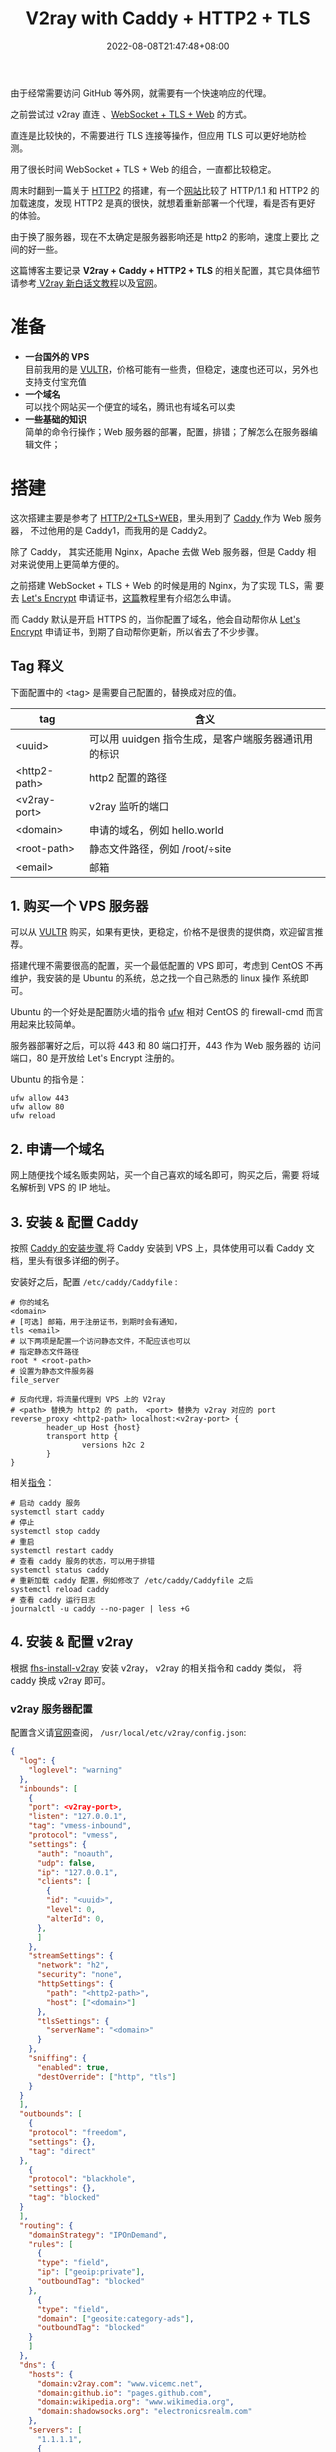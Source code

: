 #+title: V2ray with Caddy + HTTP2 + TLS
#+date: 2022-08-08T21:47:48+08:00
#+lastmod: 2022-08-08T21:47:48+08:00
#+draft: false
#+keywords[]:
#+description: ""
#+tags[]:
#+categories[]:
由于经常需要访问 GitHub 等外网，就需要有一个快速响应的代理。

之前尝试过 v2ray 直连 、[[https://toutyrater.github.io/advanced/wss_and_web.html][WebSocket + TLS + Web]] 的方式。

直连是比较快的，不需要进行 TLS 连接等操作，但应用 TLS 可以更好地防检
测。

用了很长时间 WebSocket + TLS + Web 的组合，一直都比较稳定。

周末时翻到一篇关于 [[https://guide.v2fly.org/advanced/h2.html][HTTP2]] 的搭建，有一个[[https://http2.akamai.com/demo][网站]]比较了 HTTP/1.1 和 HTTP2 的
加载速度，发现 HTTP2 是真的很快，就想着重新部署一个代理，看是否有更好
的体验。

由于换了服务器，现在不太确定是服务器影响还是 http2 的影响，速度上要比
之间的好一些。

这篇博客主要记录 *V2ray + Caddy + HTTP2 + TLS* 的相关配置，其它具体细节
请参考[[https://guide.v2fly.org/][ V2ray 新白话文教程]]以及[[https://www.v2ray.com/en/][官网]]。

* 准备
  - *一台国外的 VPS* \\
    目前我用的是 [[https://www.vultr.com/][VULTR]]，价格可能有一些贵，但稳定，速度也还可以，另外也
    支持支付宝充值
  - *一个域名* \\
    可以找个网站买一个便宜的域名，腾讯也有域名可以卖
  - *一些基础的知识* \\
    简单的命令行操作；Web 服务器的部署，配置，排错；了解怎么在服务器编辑文件；

* 搭建
  这次搭建主要是参考了 [[https://guide.v2fly.org/advanced/h2_tls_web.html][HTTP/2+TLS+WEB]]，里头用到了 [[https://caddyserver.com/][Caddy ]]作为 Web 服务器，
  不过他用的是 Caddy1，而我用的是 Caddy2。

  除了 Caddy， 其实还能用 Nginx，Apache 去做 Web 服务器，但是 Caddy 相
  对来说使用上更简单方便的。

  之前搭建 WebSocket + TLS + Web 的时候是用的 Nginx，为了实现 TLS，需
  要去 [[https://letsencrypt.org/][Let's Encrypt]] 申请证书，[[https://guide.v2fly.org/advanced/tls.html#%E6%B3%A8%E5%86%8C%E4%B8%80%E4%B8%AA%E5%9F%9F%E5%90%8D][这篇]]教程里有介绍怎么申请。

  而 Caddy 默认是开启 HTTPS 的，当你配置了域名，他会自动帮你从 [[https://letsencrypt.org/][Let's
  Encrypt]] 申请证书，到期了自动帮你更新，所以省去了不少步骤。

** Tag 释义
   下面配置中的 <tag> 是需要自己配置的，替换成对应的值。
| tag          | 含义                                                |
|--------------+-----------------------------------------------------|
| <uuid>       | 可以用 uuidgen 指令生成，是客户端服务器通讯用的标识 |
| <http2-path> | http2 配置的路径                                    |
| <v2ray-port> | v2ray 监听的端口                                    |
| <domain>     | 申请的域名，例如 hello.world                        |
| <root-path>  | 静态文件路径，例如 /root/÷site                      |
| <email>      | 邮箱                                                |


** 1. 购买一个 VPS 服务器
   可以从 [[https://www.vultr.com/][VULTR]] 购买，如果有更快，更稳定，价格不是很贵的提供商，欢迎留言推荐。

   搭建代理不需要很高的配置，买一个最低配置的 VPS 即可，考虑到 CentOS
   不再维护，我安装的是 Ubuntu 的系统，总之找一个自己熟悉的 linux 操作
   系统即可。

   Ubuntu 的一个好处是配置防火墙的指令 [[https://help.ubuntu.com/community/UFW][ufw]] 相对 CentOS 的 firewall-cmd
   而言用起来比较简单。

   服务器部署好之后，可以将 443 和 80 端口打开，443 作为 Web 服务器的
   访问端口，80 是开放给 Let's Encrypt 注册的。

   Ubuntu 的指令是：
   #+begin_src shell
     ufw allow 443
     ufw allow 80
     ufw reload
   #+end_src

** 2. 申请一个域名
   网上随便找个域名贩卖网站，买一个自己喜欢的域名即可，购买之后，需要
   将域名解析到 VPS 的 IP 地址。
** 3. 安装 & 配置 Caddy
   按照 [[https://caddyserver.com/docs/install][Caddy 的安装步骤 ]]将 Caddy 安装到 VPS 上，具体使用可以看 Caddy 文
   档，里头有很多详细的例子。

   安装好之后，配置 ~/etc/caddy/Caddyfile~ :

   #+begin_src Caddyfile
    # 你的域名
    <domain>
    # [可选] 邮箱，用于注册证书，到期时会有通知，
    tls <email>
    # 以下两项是配置一个访问静态文件，不配应该也可以
    # 指定静态文件路径
    root * <root-path>
    # 设置为静态文件服务器
    file_server

    # 反向代理，将流量代理到 VPS 上的 V2ray
    # <path> 替换为 http2 的 path， <port> 替换为 v2ray 对应的 port
    reverse_proxy <http2-path> localhost:<v2ray-port> {
            header_up Host {host}
            transport http {
                    versions h2c 2
            }
    }
   #+end_src

   相关[[https://caddyserver.com/docs/running][指令]]：
   #+begin_src shell
     # 启动 caddy 服务
     systemctl start caddy
     # 停止
     systemctl stop caddy
     # 重启
     systemctl restart caddy
     # 查看 caddy 服务的状态，可以用于排错
     systemctl status caddy
     # 重新加载 caddy 配置，例如修改了 /etc/caddy/Caddyfile 之后
     systemctl reload caddy
     # 查看 caddy 运行日志
     journalctl -u caddy --no-pager | less +G
   #+end_src

** 4. 安装 & 配置 v2ray
   根据 [[https://github.com/v2fly/fhs-install-v2ray/blob/master/README.zh-Hans-CN.md][fhs-install-v2ray]] 安装 v2ray， v2ray 的相关指令和 caddy 类似，
   将 caddy 换成 v2ray 即可。

*** v2ray 服务器配置
    配置含义请[[https://guide.v2fly.org/][官网]]查阅， ~/usr/local/etc/v2ray/config.json~:
    #+begin_src json
      {
        "log": {
          "loglevel": "warning"
        },
        "inbounds": [
          {
          "port": <v2ray-port>,
          "listen": "127.0.0.1",
          "tag": "vmess-inbound",
          "protocol": "vmess",
          "settings": {
            "auth": "noauth",
            "udp": false,
            "ip": "127.0.0.1",
            "clients": [
              {
              "id": "<uuid>",
              "level": 0,
              "alterId": 0,
            },
            ]
          },
          "streamSettings": {
            "network": "h2",
            "security": "none",
            "httpSettings": {
              "path": "<http2-path>",
              "host": ["<domain>"]
            },
            "tlsSettings": {
              "serverName": "<domain>"
            }
          },
          "sniffing": {
            "enabled": true,
            "destOverride": ["http", "tls"]
          }
        }
        ],
        "outbounds": [
          {
          "protocol": "freedom",
          "settings": {},
          "tag": "direct"
        },
          {
          "protocol": "blackhole",
          "settings": {},
          "tag": "blocked"
        }
        ],
        "routing": {
          "domainStrategy": "IPOnDemand",
          "rules": [
            {
            "type": "field",
            "ip": ["geoip:private"],
            "outboundTag": "blocked"
          },
            {
            "type": "field",
            "domain": ["geosite:category-ads"],
            "outboundTag": "blocked"
          }
          ]
        },
        "dns": {
          "hosts": {
            "domain:v2ray.com": "www.vicemc.net",
            "domain:github.io": "pages.github.com",
            "domain:wikipedia.org": "www.wikimedia.org",
            "domain:shadowsocks.org": "electronicsrealm.com"
          },
          "servers": [
            "1.1.1.1",
            {
              "address": "114.114.114.114",
              "port": 53,
              "domains": ["geosite:cn"]
            },
            "8.8.8.8",
            "localhost"
          ]
        },
        "policy": {
          "levels": {
            "0": {
              "uplinkOnly": 0,
              "downlinkOnly": 0,
              "bufferSize": 204800,
              "handshake": 10
            }
          },
          "system": {
            "statsInboundUplink": false,
            "statsInboundDownlink": false,
            "statsOutboundUplink": false,
            "statsOutboundDownlink": false
          }
        },
      }

    #+end_src
*** v2ray 客户端配置
  这里提供 [[https://github.com/yichengchen/clashX][ClashX]] 配置的参考，其它客户端配置类似的。

  主要是配置 server， port 指向域名和对应的服务器；

  配置 uuid 和服务器的 uuid 保持一致。

  配置 http2 的相关 options。
  #+begin_src yaml
    ---
    # https://github.com/Dreamacro/clash/wiki/configuration
    port: 7890
    socks-port: 7891
    allow-lan: false
    bind-address: '*'
    mode: rule
    log-level: info
    ipv6: true
    proxies:
      - name: "proxy"
        type: vmess
        server: <domain>
        port: 443
        uuid: <uuid>
        alterId: 0
        cipher: auto
        network: h2
        tls: true
        h2-opts:
          host:
            - <domain>
          path: <http2-path>
    rules:
      # proxy
      - DOMAIN,google.com,proxy

      # REJECT
      - DOMAIN-SUFFIX,ad.com,REJECT

      # optional param "no-resolve" for IP rules (GEOIP, IP-CIDR, IP-CIDR6)
      # DIRECT
      - SRC-IP-CIDR,192.168.1.201/32,DIRECT
      - IP-CIDR,127.0.0.0/8,DIRECT
      - GEOIP,CN,DIRECT
      - DST-PORT,80,DIRECT
      - SRC-PORT,7777,DIRECT
      - MATCH,proxy
  #+end_src

** 排障
   主要通过查看日志去判断问题是什么，然后 google :)
   #+begin_src shell
     # 检查运行状态
     systemctl status candy
     systemctl status v2ray
     # 检查输出的日志
     journalctl -u caddy --no-pager | less +G
     journalctl -u v2ray --no-pager | less +G
   #+end_src
